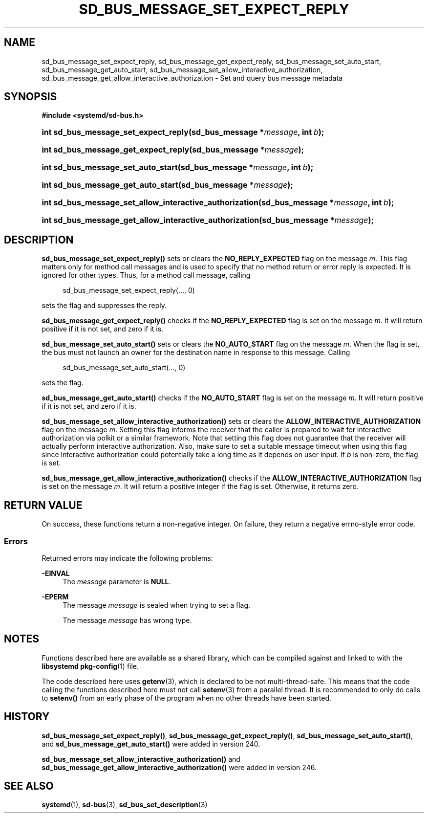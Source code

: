 '\" t
.TH "SD_BUS_MESSAGE_SET_EXPECT_REPLY" "3" "" "systemd 256.4" "sd_bus_message_set_expect_reply"
.\" -----------------------------------------------------------------
.\" * Define some portability stuff
.\" -----------------------------------------------------------------
.\" ~~~~~~~~~~~~~~~~~~~~~~~~~~~~~~~~~~~~~~~~~~~~~~~~~~~~~~~~~~~~~~~~~
.\" http://bugs.debian.org/507673
.\" http://lists.gnu.org/archive/html/groff/2009-02/msg00013.html
.\" ~~~~~~~~~~~~~~~~~~~~~~~~~~~~~~~~~~~~~~~~~~~~~~~~~~~~~~~~~~~~~~~~~
.ie \n(.g .ds Aq \(aq
.el       .ds Aq '
.\" -----------------------------------------------------------------
.\" * set default formatting
.\" -----------------------------------------------------------------
.\" disable hyphenation
.nh
.\" disable justification (adjust text to left margin only)
.ad l
.\" -----------------------------------------------------------------
.\" * MAIN CONTENT STARTS HERE *
.\" -----------------------------------------------------------------
.SH "NAME"
sd_bus_message_set_expect_reply, sd_bus_message_get_expect_reply, sd_bus_message_set_auto_start, sd_bus_message_get_auto_start, sd_bus_message_set_allow_interactive_authorization, sd_bus_message_get_allow_interactive_authorization \- Set and query bus message metadata
.SH "SYNOPSIS"
.sp
.ft B
.nf
#include <systemd/sd\-bus\&.h>
.fi
.ft
.HP \w'int\ sd_bus_message_set_expect_reply('u
.BI "int sd_bus_message_set_expect_reply(sd_bus_message\ *" "message" ", int\ " "b" ");"
.HP \w'int\ sd_bus_message_get_expect_reply('u
.BI "int sd_bus_message_get_expect_reply(sd_bus_message\ *" "message" ");"
.HP \w'int\ sd_bus_message_set_auto_start('u
.BI "int sd_bus_message_set_auto_start(sd_bus_message\ *" "message" ", int\ " "b" ");"
.HP \w'int\ sd_bus_message_get_auto_start('u
.BI "int sd_bus_message_get_auto_start(sd_bus_message\ *" "message" ");"
.HP \w'int\ sd_bus_message_set_allow_interactive_authorization('u
.BI "int sd_bus_message_set_allow_interactive_authorization(sd_bus_message\ *" "message" ", int\ " "b" ");"
.HP \w'int\ sd_bus_message_get_allow_interactive_authorization('u
.BI "int sd_bus_message_get_allow_interactive_authorization(sd_bus_message\ *" "message" ");"
.SH "DESCRIPTION"
.PP
\fBsd_bus_message_set_expect_reply()\fR
sets or clears the
\fBNO_REPLY_EXPECTED\fR
flag on the message
\fIm\fR\&. This flag matters only for method call messages and is used to specify that no method return or error reply is expected\&. It is ignored for other types\&. Thus, for a method call message, calling
.sp
.if n \{\
.RS 4
.\}
.nf
sd_bus_message_set_expect_reply(\&..., 0)
.fi
.if n \{\
.RE
.\}
.sp
sets the flag and suppresses the reply\&.
.PP
\fBsd_bus_message_get_expect_reply()\fR
checks if the
\fBNO_REPLY_EXPECTED\fR
flag is set on the message
\fIm\fR\&. It will return positive if it is not set, and zero if it is\&.
.PP
\fBsd_bus_message_set_auto_start()\fR
sets or clears the
\fBNO_AUTO_START\fR
flag on the message
\fIm\fR\&. When the flag is set, the bus must not launch an owner for the destination name in response to this message\&. Calling
.sp
.if n \{\
.RS 4
.\}
.nf
sd_bus_message_set_auto_start(\&..., 0)
.fi
.if n \{\
.RE
.\}
.sp
sets the flag\&.
.PP
\fBsd_bus_message_get_auto_start()\fR
checks if the
\fBNO_AUTO_START\fR
flag is set on the message
\fIm\fR\&. It will return positive if it is not set, and zero if it is\&.
.PP
\fBsd_bus_message_set_allow_interactive_authorization()\fR
sets or clears the
\fBALLOW_INTERACTIVE_AUTHORIZATION\fR
flag on the message
\fIm\fR\&. Setting this flag informs the receiver that the caller is prepared to wait for interactive authorization via polkit or a similar framework\&. Note that setting this flag does not guarantee that the receiver will actually perform interactive authorization\&. Also, make sure to set a suitable message timeout when using this flag since interactive authorization could potentially take a long time as it depends on user input\&. If
\fIb\fR
is non\-zero, the flag is set\&.
.PP
\fBsd_bus_message_get_allow_interactive_authorization()\fR
checks if the
\fBALLOW_INTERACTIVE_AUTHORIZATION\fR
flag is set on the message
\fIm\fR\&. It will return a positive integer if the flag is set\&. Otherwise, it returns zero\&.
.SH "RETURN VALUE"
.PP
On success, these functions return a non\-negative integer\&. On failure, they return a negative errno\-style error code\&.
.SS "Errors"
.PP
Returned errors may indicate the following problems:
.PP
\fB\-EINVAL\fR
.RS 4
The
\fImessage\fR
parameter is
\fBNULL\fR\&.
.RE
.PP
\fB\-EPERM\fR
.RS 4
The message
\fImessage\fR
is sealed when trying to set a flag\&.
.sp
The message
\fImessage\fR
has wrong type\&.
.RE
.SH "NOTES"
.PP
Functions described here are available as a shared library, which can be compiled against and linked to with the
\fBlibsystemd\fR\ \&\fBpkg-config\fR(1)
file\&.
.PP
The code described here uses
\fBgetenv\fR(3), which is declared to be not multi\-thread\-safe\&. This means that the code calling the functions described here must not call
\fBsetenv\fR(3)
from a parallel thread\&. It is recommended to only do calls to
\fBsetenv()\fR
from an early phase of the program when no other threads have been started\&.
.SH "HISTORY"
.PP
\fBsd_bus_message_set_expect_reply()\fR,
\fBsd_bus_message_get_expect_reply()\fR,
\fBsd_bus_message_set_auto_start()\fR, and
\fBsd_bus_message_get_auto_start()\fR
were added in version 240\&.
.PP
\fBsd_bus_message_set_allow_interactive_authorization()\fR
and
\fBsd_bus_message_get_allow_interactive_authorization()\fR
were added in version 246\&.
.SH "SEE ALSO"
.PP
\fBsystemd\fR(1), \fBsd-bus\fR(3), \fBsd_bus_set_description\fR(3)
